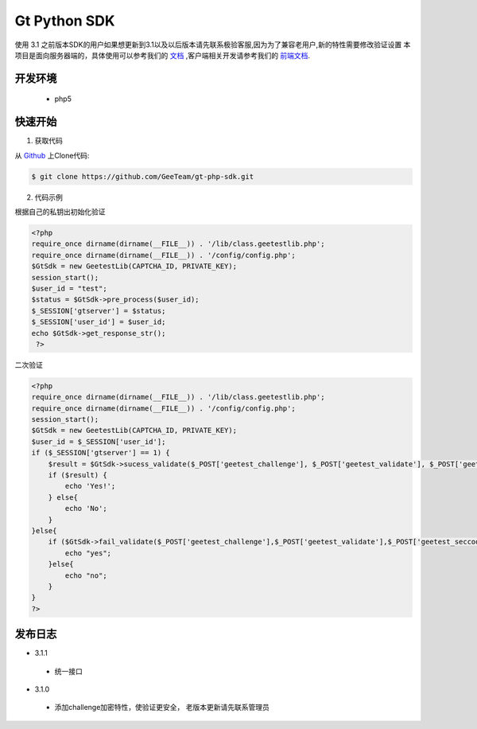 Gt Python SDK
===============
使用 3.1 之前版本SDK的用户如果想更新到3.1以及以后版本请先联系极验客服,因为为了兼容老用户,新的特性需要修改验证设置
本项目是面向服务器端的，具体使用可以参考我们的 `文档 <http://www.geetest.com/install/sections/idx-server-sdk.html>`_ ,客户端相关开发请参考我们的 `前端文档 <http://www.geetest.com/install/>`_.

开发环境
----------------

 - php5


快速开始
---------------



1. 获取代码

从 `Github <https://github.com/GeeTeam/gt-php-sdk/>`__ 上Clone代码:

.. code-block:: bash

    $ git clone https://github.com/GeeTeam/gt-php-sdk.git


2. 代码示例

根据自己的私钥出初始化验证

.. code-block :: php

  <?php 
  require_once dirname(dirname(__FILE__)) . '/lib/class.geetestlib.php';
  require_once dirname(dirname(__FILE__)) . '/config/config.php';
  $GtSdk = new GeetestLib(CAPTCHA_ID, PRIVATE_KEY);
  session_start();
  $user_id = "test";
  $status = $GtSdk->pre_process($user_id);
  $_SESSION['gtserver'] = $status;
  $_SESSION['user_id'] = $user_id;
  echo $GtSdk->get_response_str();
   ?>



二次验证

.. code-block :: php

  <?php 
  require_once dirname(dirname(__FILE__)) . '/lib/class.geetestlib.php';
  require_once dirname(dirname(__FILE__)) . '/config/config.php';
  session_start();
  $GtSdk = new GeetestLib(CAPTCHA_ID, PRIVATE_KEY);
  $user_id = $_SESSION['user_id'];
  if ($_SESSION['gtserver'] == 1) {
      $result = $GtSdk->sucess_validate($_POST['geetest_challenge'], $_POST['geetest_validate'], $_POST['geetest_seccode'], $user_id);
      if ($result) {
          echo 'Yes!';
      } else{
          echo 'No';
      }
  }else{
      if ($GtSdk->fail_validate($_POST['geetest_challenge'],$_POST['geetest_validate'],$_POST['geetest_seccode'])) {
          echo "yes";
      }else{
          echo "no";
      }
  }
  ?>


发布日志
-----------------
+ 3.1.1

 - 统一接口

+ 3.1.0

 - 添加challenge加密特性，使验证更安全， 老版本更新请先联系管理员
